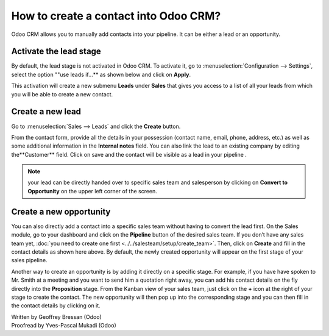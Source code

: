 ======================================
How to create a contact into Odoo CRM?
======================================

Odoo CRM allows you to manually add contacts into your pipeline. It can
be either a lead or an opportunity.

Activate the lead stage
=======================

By default, the lead stage is not activated in Odoo CRM. To activate it,
go to :menuselection:`Configuration --> Settings`, select the option ""use leads
if…** as shown below and click on **Apply**.

.. image:: ./media/manual01.jpg
	:align: center

This activation will create a new submenu **Leads** under
**Sales** that gives you access to a list of all your leads from
which you will be able to create a new contact.

.. image:: ./media/manual02.jpg
	:align: center

Create a new lead
=================

Go to :menuselection:`Sales --> Leads` and click the **Create** button.

.. image:: ./media/manual03.jpg
	:align: center

From the contact form, provide all the details in your possession
(contact name, email, phone, address, etc.) as well as some additional
information in the **Internal notes** field. You can also link the
lead to an existing company by editing the**Customer** field. Click
on save and the contact will be visible as a lead in your pipeline .

.. note::

	your lead can be directly handed over to specific sales team and salesperson
	by clicking on **Convert to Opportunity** on the upper left corner of the screen.

Create a new opportunity
========================

You can also directly add a contact into a specific sales team without
having to convert the lead first. On the Sales module, go to your
dashboard and click on the **Pipeline** button of the desired sales
team. If you don’t have any sales team yet, :doc:`you need to create one first <../../salesteam/setup/create_team>`.
Then, click on **Create** and fill in the contact details as shown here
above. By default, the newly created opportunity will appear on the
first stage of your sales pipeline.

Another way to create an opportunity is by adding it directly on a
specific stage. For example, if you have have spoken to Mr. Smith at a
meeting and you want to send him a quotation right away, you can add his
contact details on the fly directly into the **Proposition** stage. From
the Kanban view of your sales team, just click on the **+** icon
at the right of your stage to create the contact. The new opportunity
will then pop up into the corresponding stage and you can then fill in
the contact details by clicking on it.

.. image:: ./media/manual04.png
	:align: center

.. seealso::

	* :doc:`import`

	* :doc:`from_emails`

	* :doc:`website`

.. rst-class:: text-muted

| Written by Geoffrey Bressan (Odoo)
| Proofread by Yves-Pascal Mukadi (Odoo)

